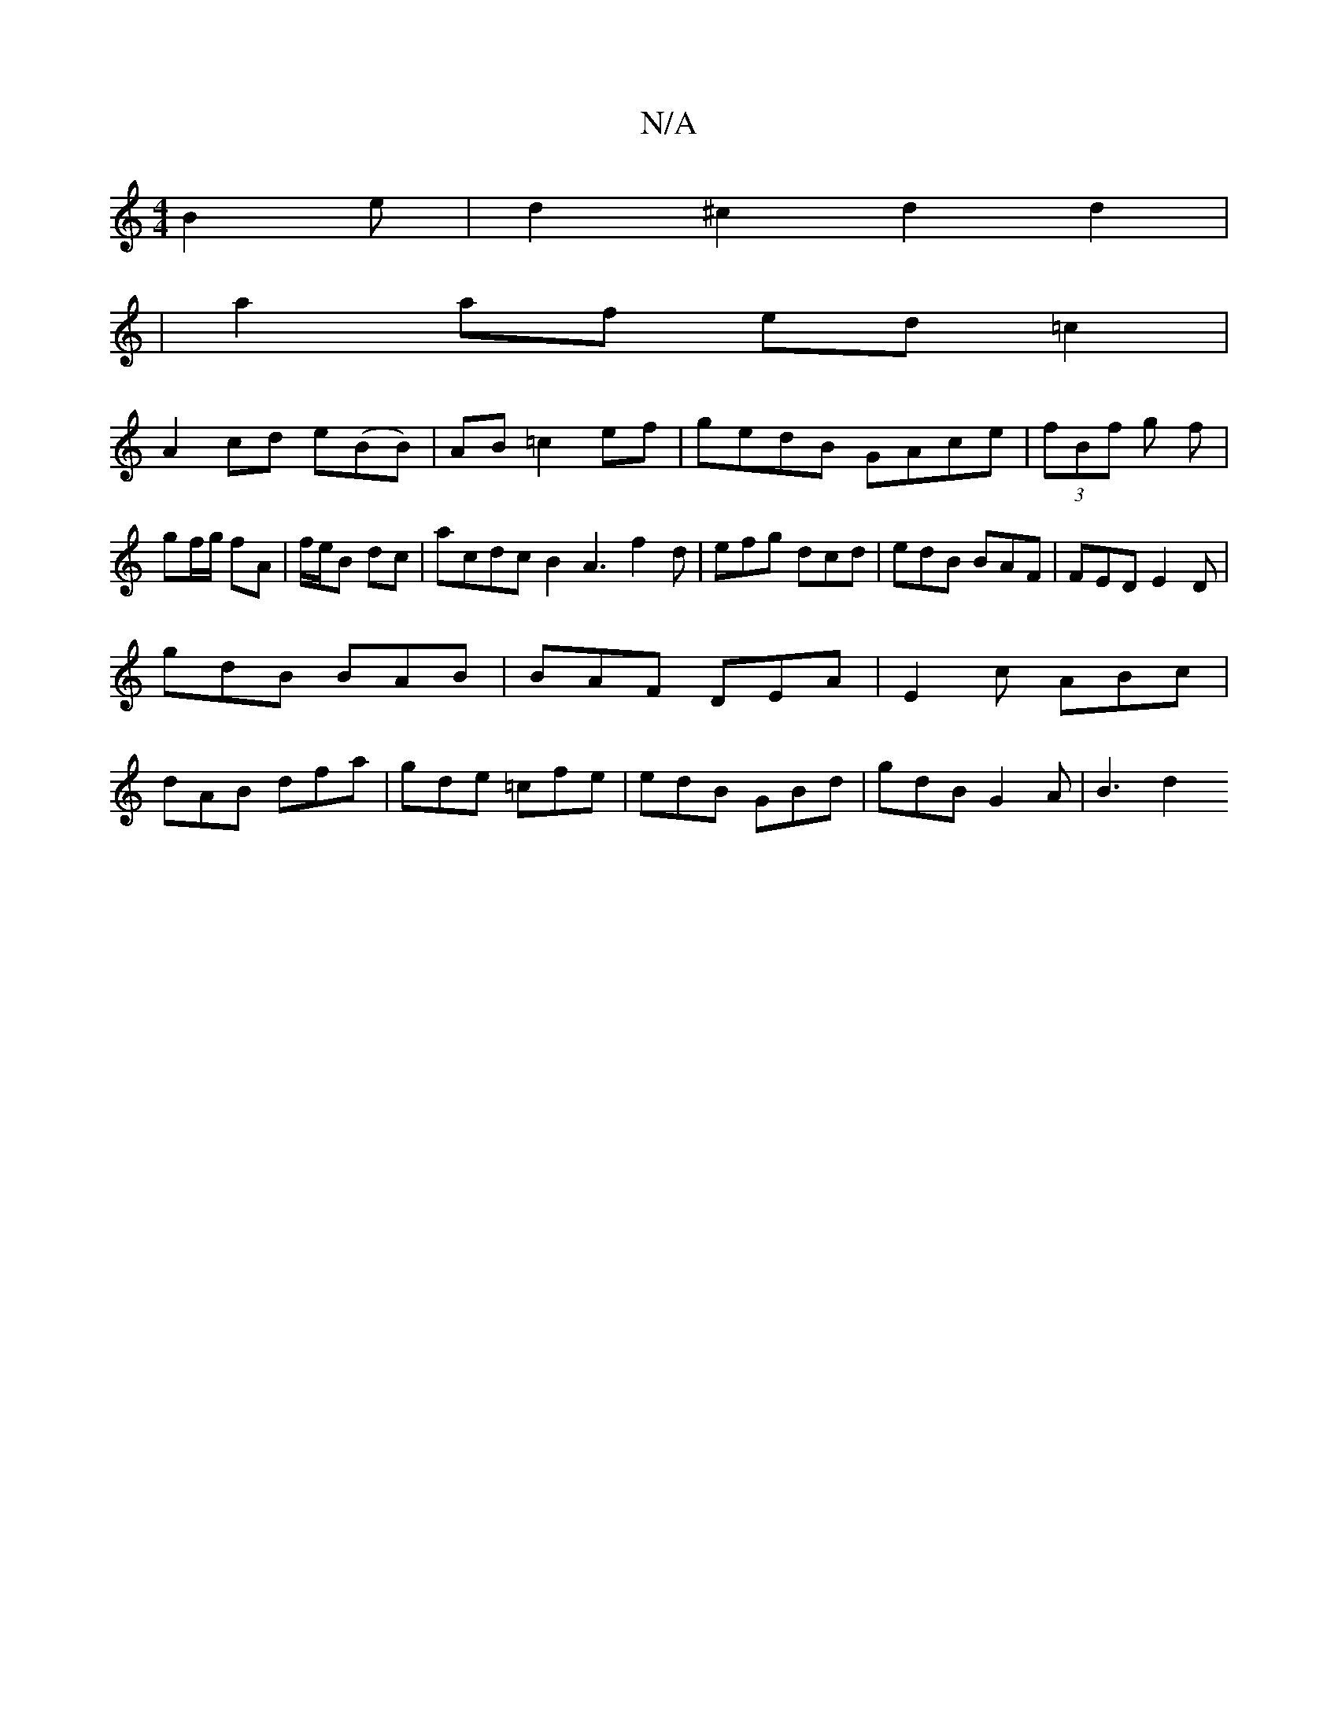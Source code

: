 X:1
T:N/A
M:4/4
R:N/A
K:Cmajor
B2e | d2 ^c2d2 d2|
|a2 af ed=c2|
A2cd e(BB)|AB =c2 ef|gedB GAce|(3fBf g f |
gf/g/ fA | f/e/B dc | acdc B2A3 f2d|efg dcd|edB BAF|FED E2D|
gdB BAB|BAF DEA|E2c ABc|
dAB dfa|gde =cfe|edB GBd|gdB G2A|B3 d2